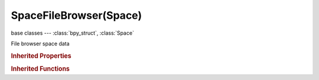 SpaceFileBrowser(Space)
=======================

.. module:: bpy.types

base classes --- :class:`bpy_struct`, :class:`Space`

.. class:: SpaceFileBrowser(Space)

   File browser space data

   .. data:: active_operator

      :type: :class:`Operator`, (readonly)

   .. data:: bookmarks

      User's bookmarks

      :type: :class:`bpy_prop_collection` of :class:`FileBrowserFSMenuEntry`, (readonly)

   .. attribute:: bookmarks_active

      Index of active bookmark (-1 if none)

      :type: int in [-32768, 32767], default -1

   .. data:: operator

      :type: :class:`Operator`, (readonly)

   .. data:: params

      Parameters and Settings for the Filebrowser

      :type: :class:`FileSelectParams`, (readonly)

   .. data:: recent_folders

      :type: :class:`bpy_prop_collection` of :class:`FileBrowserFSMenuEntry`, (readonly)

   .. attribute:: recent_folders_active

      Index of active recent folder (-1 if none)

      :type: int in [-32768, 32767], default -1

   .. data:: system_bookmarks

      System's bookmarks

      :type: :class:`bpy_prop_collection` of :class:`FileBrowserFSMenuEntry`, (readonly)

   .. attribute:: system_bookmarks_active

      Index of active system bookmark (-1 if none)

      :type: int in [-32768, 32767], default -1

   .. data:: system_folders

      System's folders (usually root, available hard drives, etc)

      :type: :class:`bpy_prop_collection` of :class:`FileBrowserFSMenuEntry`, (readonly)

   .. attribute:: system_folders_active

      Index of active system folder (-1 if none)

      :type: int in [-32768, 32767], default -1

   .. classmethod:: bl_rna_get_subclass(id, default=None)
   
      :arg id: The RNA type identifier.
      :type id: string
      :return: The RNA type or default when not found.
      :rtype: :class:`bpy.types.Struct` subclass


   .. classmethod:: bl_rna_get_subclass_py(id, default=None)
   
      :arg id: The RNA type identifier.
      :type id: string
      :return: The class or default when not found.
      :rtype: type


   .. function:: draw_handler_add()

      Undocumented
   .. function:: draw_handler_remove()

      Undocumented
.. rubric:: Inherited Properties

.. hlist::
   :columns: 2

   * :class:`bpy_struct.id_data`
   * :class:`Space.type`
   * :class:`Space.show_locked_time`

.. rubric:: Inherited Functions

.. hlist::
   :columns: 2

   * :class:`bpy_struct.as_pointer`
   * :class:`bpy_struct.driver_add`
   * :class:`bpy_struct.driver_remove`
   * :class:`bpy_struct.get`
   * :class:`bpy_struct.is_property_hidden`
   * :class:`bpy_struct.is_property_readonly`
   * :class:`bpy_struct.is_property_set`
   * :class:`bpy_struct.items`
   * :class:`bpy_struct.keyframe_delete`
   * :class:`bpy_struct.keyframe_insert`
   * :class:`bpy_struct.keys`
   * :class:`bpy_struct.path_from_id`
   * :class:`bpy_struct.path_resolve`
   * :class:`bpy_struct.property_unset`
   * :class:`bpy_struct.type_recast`
   * :class:`bpy_struct.values`

